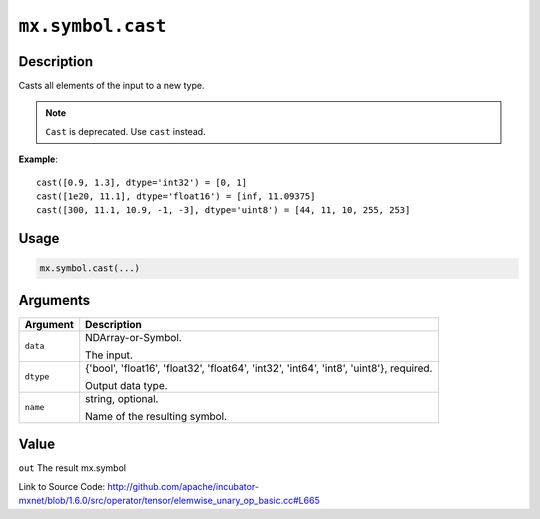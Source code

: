 

``mx.symbol.cast``
====================================

Description
----------------------

Casts all elements of the input to a new type.


.. note:: ``Cast`` is deprecated. Use ``cast`` instead.


**Example**::

	 
	 cast([0.9, 1.3], dtype='int32') = [0, 1]
	 cast([1e20, 11.1], dtype='float16') = [inf, 11.09375]
	 cast([300, 11.1, 10.9, -1, -3], dtype='uint8') = [44, 11, 10, 255, 253]
	 
	 
	 

Usage
----------

.. code:: r

	mx.symbol.cast(...)

Arguments
------------------

+----------------------------------------+------------------------------------------------------------+
| Argument                               | Description                                                |
+========================================+============================================================+
| ``data``                               | NDArray-or-Symbol.                                         |
|                                        |                                                            |
|                                        | The input.                                                 |
+----------------------------------------+------------------------------------------------------------+
| ``dtype``                              | {'bool', 'float16', 'float32', 'float64', 'int32',         |
|                                        | 'int64', 'int8', 'uint8'},                                 |
|                                        | required.                                                  |
|                                        |                                                            |
|                                        | Output data type.                                          |
+----------------------------------------+------------------------------------------------------------+
| ``name``                               | string, optional.                                          |
|                                        |                                                            |
|                                        | Name of the resulting symbol.                              |
+----------------------------------------+------------------------------------------------------------+

Value
----------

``out`` The result mx.symbol


Link to Source Code: http://github.com/apache/incubator-mxnet/blob/1.6.0/src/operator/tensor/elemwise_unary_op_basic.cc#L665

